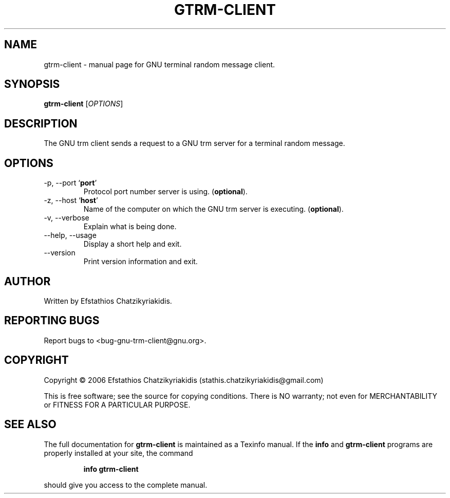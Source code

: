 .\"
.\" gtrm-client.1 -- this file is the short manual page for the GNU trm client.
.\"
.\" Copyright (C) 2006 Efstathios Chatzikyriakidis (stathis.chatzikyriakidis@gmail.com)
.\"
.\" This program is free software; you can redistribute it and/or modify
.\" it under the terms of the GNU General Public License as published by
.\" the Free Software Foundation; either version 2 of the License, or
.\" (at your option) any later version.
.\"
.\" This program is distributed in the hope that it will be useful,
.\" but WITHOUT ANY WARRANTY; without even the implied warranty of
.\" MERCHANTABILITY or FITNESS FOR A PARTICULAR PURPOSE.  See the
.\" GNU General Public License for more details.
.\"
.\" You should have received a copy of the GNU General Public License
.\" along with this program; if not, write to the Free Software
.\" Foundation, Inc., 51 Franklin St, Fifth Floor, Boston, MA 02110-1301 USA
.\"
.TH GTRM-CLIENT "1" "November 2006" "gtrm-client 0.1" "User Commands"

.SH NAME
gtrm-client \- manual page for GNU terminal random message client.

.SH SYNOPSIS
.B gtrm-client
[\fIOPTIONS\fR]

.SH DESCRIPTION
The GNU trm client sends a request to a GNU 
trm server for a terminal random message.

.SH OPTIONS
.TP
\-p, \-\-port `\fBport\fR'
Protocol port number server is using. (\fBoptional\fR).
.TP
\-z, \-\-host `\fBhost\fR'
Name of the computer on which the GNU trm server is executing. (\fBoptional\fR).
.TP
\-v, \-\-verbose
Explain what is being done.
.TP
\-\-help, \-\-usage
Display a short help and exit.
.TP
\-\-version
Print version information and exit.

.SH AUTHOR
Written by Efstathios Chatzikyriakidis.

.SH "REPORTING BUGS"
Report bugs to <bug-gnu-trm-client@gnu.org>.

.SH COPYRIGHT
Copyright \(co 2006 Efstathios Chatzikyriakidis (stathis.chatzikyriakidis@gmail.com)

This is free software; see the source for copying conditions.  There is NO
warranty; not even for MERCHANTABILITY or FITNESS FOR A PARTICULAR PURPOSE.

.SH "SEE ALSO"
The full documentation for
.B gtrm-client
is maintained as a Texinfo manual. If the
.B info
and
.B gtrm-client
programs are properly installed at your site, the command
.IP
.B info gtrm-client
.PP
should give you access to the complete manual.
